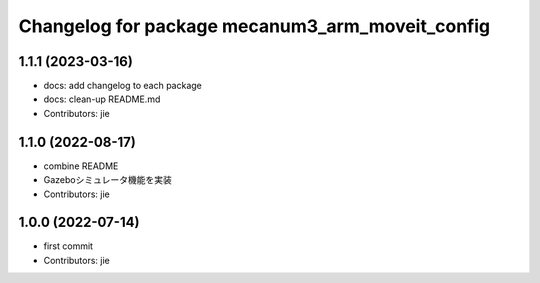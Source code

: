^^^^^^^^^^^^^^^^^^^^^^^^^^^^^^^^^^^^^^^^^^^^^^^^
Changelog for package mecanum3_arm_moveit_config
^^^^^^^^^^^^^^^^^^^^^^^^^^^^^^^^^^^^^^^^^^^^^^^^

1.1.1 (2023-03-16)
------------------
* docs: add changelog to each package
* docs: clean-up README.md
* Contributors: jie

1.1.0 (2022-08-17)
------------------
* combine README
* Gazeboシミュレータ機能を実装
* Contributors: jie

1.0.0 (2022-07-14)
------------------
* first commit
* Contributors: jie
